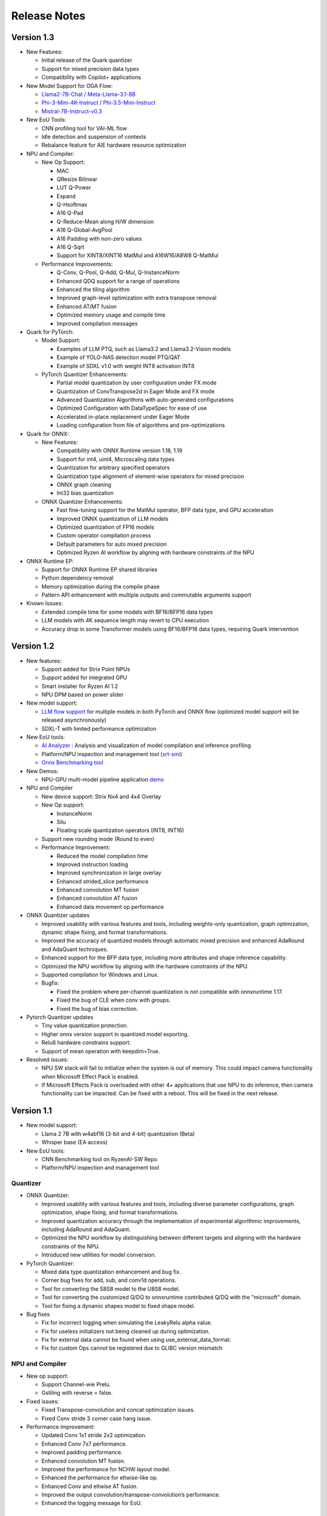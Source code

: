 #############
Release Notes
#############

***********  
Version 1.3  
***********  
  
- New Features:  
  
  - Initial release of the Quark quantizer  
  - Support for mixed precision data types  
  - Compatibility with Copilot+ applications  
  
- New Model Support for OGA Flow:  
  
  - `Llama2-7B-Chat / Meta-Llama-3.1-8B <https://ryzenai.docs.amd.com/en/latest/oga_flow.html#llama2-7b-chat>`_  
  - `Phi-3-Mini-4K-Instruct / Phi-3.5-Mini-Instruct <https://ryzenai.docs.amd.com/en/latest/oga_flow.html#phi-3-mini-4k-instruct>`_  
  - `Mistral-7B-Instruct-v0.3 <https://ryzenai.docs.amd.com/en/latest/oga_flow.html#mistral-7b-instruct-v0-3>`_  
  
- New EoU Tools:  
  
  - CNN profiling tool for VAI-ML flow  
  - Idle detection and suspension of contexts  
  - Rebalance feature for AIE hardware resource optimization  
  
- NPU and Compiler:  
  
  - New Op Support:  
    
    - MAC  
    - QResize Bilinear  
    - LUT Q-Power  
    - Expand  
    - Q-Hsoftmax  
    - A16 Q-Pad  
    - Q-Reduce-Mean along H/W dimension  
    - A16 Q-Global-AvgPool  
    - A16 Padding with non-zero values  
    - A16 Q-Sqrt  
    - Support for XINT8/XINT16 MatMul and A16W16/A8W8 Q-MatMul  
  
  - Performance Improvements:  
      
    - Q-Conv, Q-Pool, Q-Add, Q-Mul, Q-InstanceNorm  
    - Enhanced QDQ support for a range of operations  
    - Enhanced the tiling algorithm  
    - Improved graph-level optimization with extra transpose removal  
    - Enhanced AT/MT fusion  
    - Optimized memory usage and compile time  
    - Improved compilation messages  
  
- Quark for PyTorch:  
  
  - Model Support:  
    
    - Examples of LLM PTQ, such as Llama3.2 and Llama3.2-Vision models  
    - Example of YOLO-NAS detection model PTQ/QAT  
    - Example of SDXL v1.0 with weight INT8 activation INT8  
  
  - PyTorch Quantizer Enhancements:  
    
    - Partial model quantization by user configuration under FX mode  
    - Quantization of ConvTranspose2d in Eager Mode and FX mode  
    - Advanced Quantization Algorithms with auto-generated configurations  
    - Optimized Configuration with DataTypeSpec for ease of use  
    - Accelerated in-place replacement under Eager Mode  
    - Loading configuration from file of algorithms and pre-optimizations  
  
- Quark for ONNX:  
  
  - New Features:  
    
    - Compatibility with ONNX Runtime version 1.18, 1.19  
    - Support for int4, uint4, Microscaling data types  
    - Quantization for arbitrary specified operators  
    - Quantization type alignment of element-wise operators for mixed precision  
    - ONNX graph cleaning  
    - Int32 bias quantization  
  
  - ONNX Quantizer Enhancements:  
    
    - Fast fine-tuning support for the MatMul operator, BFP data type, and GPU acceleration  
    - Improved ONNX quantization of LLM models  
    - Optimized quantization of FP16 models  
    - Custom operator compilation process  
    - Default parameters for auto mixed precision  
    - Optimized Ryzen AI workflow by aligning with hardware constraints of the NPU  
  
- ONNX Runtime EP:  
  
  - Support for ONNX Runtime EP shared libraries  
  - Python dependency removal  
  - Memory optimization during the compile phase  
  - Pattern API enhancement with multiple outputs and commutable arguments support  
  
- Known Issues:  
  
  - Extended compile time for some models with BF16/BFP16 data types  
  - LLM models with 4K sequence length may revert to CPU execution  
  - Accuracy drop in some Transformer models using BF16/BFP16 data types, requiring Quark intervention  

***********
Version 1.2
***********

- New features:

  - Support added for Strix Point NPUs
  - Support added for integrated GPU
  - Smart installer for Ryzen AI 1.2
  - NPU DPM based on power slider

- New model support:

  - `LLM flow support <https://ryzenai.docs.amd.com/en/latest/llm_flow.html>`_ for multiple models in both PyTorch and ONNX flow (optimized model support will be released asynchronously)
  - SDXL-T with limited performance optimization 

- New EoU tools:
  
  - `AI Analyzer <https://ryzenai.docs.amd.com/en/latest/ai_analyzer.html>`_ : Analysis and visualization of model compilation and inference profiling  
  - Platform/NPU inspection and management tool (`xrt-smi <https://ryzenai.docs.amd.com/en/latest/xrt_smi.html>`_)
  - `Onnx Benchmarking tool <https://github.com/amd/RyzenAI-SW/tree/main/onnx-benchmark>`_

- New Demos:
  
  - NPU-GPU multi-model pipeline application `demo <https://github.com/amd/RyzenAI-SW/tree/main/demo/multi-model-exec>`_

- NPU and Compiler
  
  - New device support: Strix Nx4 and 4x4 Overlay
  - New Op support:
  
    - InstanceNorm
    - Silu
    - Floating scale quantization operators (INT8, INT16)
  - Support new rounding mode (Round to even)
  - Performance Improvement:
    
    - Reduced the model compilation time
    - Improved instruction loading
    - Improved synchronization in large overlay
    - Enhanced strided_slice performance
    - Enhanced convolution MT fusion
    - Enhanced convolution AT fusion
    - Enhanced data movement op performance
- ONNX Quantizer updates

  - Improved usability with various features and tools, including weights-only quantization, graph optimization, dynamic shape fixing, and format transformations.
  - Improved the accuracy of quantized models through automatic mixed precision and enhanced AdaRound and AdaQuant techniques.
  - Enhanced support for the BFP data type, including more attributes and shape inference capability.
  - Optimized the NPU workflow by aligning with the hardware constraints of the NPU.
  - Supported compilation for Windows and Linux.
  - Bugfix:

    - Fixed the problem where per-channel quantization is not compatible with onnxruntime 1.17.
    - Fixed the bug of CLE when conv with groups.
    - Fixed the bug of bias correction.
- Pytorch Quantizer updates

  - Tiny value quantization protection.
  - Higher onnx version support in quantized model exporting.
  - Relu6 hardware constrains support.
  - Support of mean operation with keepdim=True.
- Resolved issues:
  
  - NPU SW stack will fail to initialize when the system is out of memory. This could impact camera functionality when Microsoft Effect Pack is enabled.
  - If Microsoft Effects Pack is overloaded with other 4+ applications that use NPU to do inference, then camera functionality can be impacted. Can be fixed with a reboot. This will be fixed in the next release.

***********
Version 1.1
***********

- New model support:

  - Llama 2 7B with w4abf16 (3-bit and 4-bit) quantization (Beta)
  - Whisper base (EA access)

- New EoU tools:

  - CNN Benchmarking tool on RyzenAI-SW Repo
  - Platform/NPU inspection and management tool

Quantizer
=========

- ONNX Quantizer:

  - Improved usability with various features and tools, including diverse parameter configurations, graph optimization, shape fixing, and format transformations. 
  - Improved quantization accuracy through the implementation of experimental algorithmic improvements, including AdaRound and AdaQuant.
  - Optimized the NPU workflow by distinguishing between different targets and aligning with the hardware constraints of the NPU.
  - Introduced new utilities for model conversion.

- PyTorch Quantizer:

  - Mixed data type quantization enhancement and bug fix.
  - Corner bug fixes for add, sub, and conv1d operations.
  - Tool for converting the S8S8 model to the U8S8 model.
  - Tool for converting the customized Q/DQ to onnxruntime contributed Q/DQ with the "microsoft" domain.
  - Tool for fixing a dynamic shapes model to fixed shape model.

- Bug fixes

  - Fix for incorrect logging when simulating the LeakyRelu alpha value.
  - Fix for useless initializers not being cleaned up during optimization.
  - Fix for external data cannot be found when using use_external_data_format.
  - Fix for custom Ops cannot be registered due to GLIBC version mismatch

NPU and Compiler
================

- New op support:

  - Support Channel-wie Prelu.
  - Gstiling with reverse = false.
- Fixed issues:

  - Fixed Transpose-convolution and concat optimization issues.
  - Fixed Conv stride 3 corner case hang issue.
- Performance improvement:

  - Updated Conv 1x1 stride 2x2 optimization.
  - Enhanced Conv 7x7 performance.
  - Improved padding performance.
  - Enhanced convolution MT fusion.
  - Improved the performance for NCHW layout model.
  - Enhanced the performance for eltwise-like op.
  - Enhanced Conv and eltwise AT fusion.
  - Improved the output convolution/transpose-convolution’s performance.
  - Enhanced the logging message for EoU.


ONNX Runtime EP
===============

- End-2-End Application support on NPU

  - Enhanced existing support: Provided high-level APIs to enable seamless incorporation of pre/post-processing operations into the model to run on NPU
  - Two examples (resnet50 and yolov8) published to demonstrate the usage of these APIs to run end-to-end models on the NPU
- Bug fixes for ONNXRT EP to support customers’ models

Misc
====

- Contains mitigation for the following CVEs: CVE-2024-21974, CVE-2024-21975, CVE-2024-21976

*************
Version 1.0.1
*************

- Minor fix for Single click installation without given env name.
- Perform improvement in the NPU driver.
- Bug fix in elementwise subtraction in the compiler.
- Runtime stability fixes for minor corner cases.
- Quantizer update to resolve performance drop with default settings.

***********
Version 1.0
***********
Quantizer
=========
   
- ONNX Quantizer
  
  - Support for ONNXRuntime 1.16.
  - Support for the Cross-Layer-Equalization (CLE) algorithm in quantization, which can balance the weights of consecutive Conv nodes to make it more quantize-friendly in per-tensor quantization.
  - Support for mixed precision quantization including UINT16/INT16/UINT32/INT32/FLOAT16/BFLOAT16, and support asymmetric quantization for BFLOAT16.
  - Support for the MinMSE method for INT16/UINT16/INT32/UINT32 quantization.
  - Support for quantization using the INT16 scale.
  - Support for unsigned ReLU in symmetric activation configuration.
  - Support for converting Float16 to Float32 during quantization.
  - Support for converting NCHW model to NHWC model during quantization.
  - Support for two more modes for MinMSE for better accuracy. The "All" mode computes the scales with all batches while the "MostCommon" mode computes the scale for each batch and uses the most common scales.
  - Support for the quantization of more operations:

    - PReLU, Sub, Max, DepthToSpace, SpaceToDepth, Slice, InstanceNormalization, and LpNormalization.
    - Non-4D ReduceMean.
    - Leakyrelu with arbitrary alpha.
    - Split by converting it to Slice.

  - Support for op fusing of InstanceNormalization and L2Normalization in NPU workflow.
  - Support for converting Clip to ReLU when the minimal value is 0.
  - Updated shift_bias, shift_read, and shift_write constraints in the NPU workflow and added an option "IPULimitationCheck" to disable it.
  - Support for disabling the op fusing of Conv + LeakyReLU/PReLU in the NPU workflow.
  - Support for logging for quantization configurations and summary information.
  - Support for removing initializer from input to support models converted from old version pytorch where weights are stored as inputs.
  - Added a recommended configuration for the IPU_Transformer platform.
  - New utilities:

    - Tool for converting the float16 model to the float32 model.
    - Tool for converting the NCHW model to the NHWC model.
    - Tool for quantized models with random input.

  - Three examples for quantization models from Timm, Torchvision, and ONNXRuntime modelzoo respectively.
  - Bugfixes:

    - Fix a bug that weights are quantized with the "NonOverflow" method when using the "MinMSE" method.

- Pytorch Quantizer
  
  - Support of some operations quantization in quantizer: inplace div, inplace sub
  - Log and document enhancement to emphasize fast-finetune
  - Timm models quantization script example
  - Bug fix for operators: clamp and prelu
  - QAT Support quantization of operations with multiple outputs
  - QAT EOU enhancements: significantly reduces the need for network modifications
  - QAT ONNX exporting enhancements: support more configurations
  - New QAT examples

- TF2 Quantizer
  
  - Support for Tensorflow 2.11 and 2.12.
  - Support for the 'tf.linalg.matmul' operator.
  - Updated shift_bias constraints for NPU workflow.
  - Support for dumping models containing operations with multiple outputs.
  - Added an example of a sequential model.
  - Bugfixes:

    - Fix a bug that Hardsigmoid and Hardswish are not mapped to DPU without Batch Normalization.
    - Fix a bug when both align_pool and align_concat are used simultaneously.
    - Fix a bug in the sequential model when a layer has multiple consumers.

- TF1 Quantizer
  
  - Update shift_bias constraints for NPU workflow.
  - Bugfixes:

    - Fix a bug in fast_finetune when the 'input_node' and 'quant_node' are inconsistent.
    - Fix a bug that AddV2 op identified as BiasAdd.
    - Fix a bug when the data type of the concat op is not float.
    - Fix a bug in split_large_kernel_pool when the stride is not equal to 1.

ONNXRuntime Execution Provider
==============================
  
- Support new OPs, such as PRelu, ReduceSum, LpNormlization, DepthToSpace(DCR).
- Increase the percentage of model operators performed on the NPU.
- Fixed some issues causing model operators allocation to CPU.
- Improved report summary
- Support the encryption of the VOE cache
- End-2-End Application support on NPU

  - Enable running pre/post/custom ops on NPU, utilizing ONNX feature of E2E extensions.
  - Two examples published for yolov8 and resnet50, in which preprocessing custom op is added and runs on NPU.

- Performance: latency improves by up to 18% and power savings by up to 35% by additionally running preprocessing on NPU apart from inference.
- Multiple NPU overlays support

  - VOE configuration that supports both CNN-centric and GEMM-centric NPU overlays.
  - Increases number of ops that run on NPU, especially for models which have both GEMM and CNN ops.
  - Examples published for use with some of the vision transformer models.

NPU and Compiler
==============================
  
- New operators support

  - Global average pooling with large spatial dimensions
  - Single Activation (no fusion with conv2d, e.g. relu/single alpha PRelu)

- Operator support enhancement

  - Enlarge the width dimension support range for depthwise-conv2d
  - Support more generic broadcast for element-wise like operator
  - Support output channel not aligned with 4B GStiling
  - Support Mul and LeakyRelu fusion
  - Concatenation’s redundant input elimination
  - Channel Augmentation for conv2d (3x3, stride=2)

- Performance optimization

  - PDI partition refine to reduce the overhead for PDI swap
  - Enabled cost model for some specific models

- Fixed asynchronous error in multiple thread scenario
- Fixed known issue on tanh and transpose-conv2d hang issue

Known Issues
==============================

- Support for multiple applications is limited to up to eight
- Windows Studio Effects should be disabled when using the Latency profile. To disable Windows Studio Effects, open **Settings > Bluetooth & devices > Camera**, select your primary camera, and then disable all camera effects.



***********
Version 0.9
***********

Quantizer
=========

- Pytorch Quantizer

  - Dict input/output support for model forward function
  - Keywords argument support for model forward function
  - Matmul subroutine quantization support
  - Support of some operations in quantizer: softmax, div, exp, clamp
  - Support quantization of some non-standard conv2d.


- ONNX Quantizer

  - Add support for Float16 and BFloat16 quantization.
  - Add C++ kernels for customized QuantizeLinear and DequantizeLinaer operations.
  - Support saving quantizer version info to the quantized models' producer field.
  - Support conversion of ReduceMean to AvgPool in NPU workflow.
  - Support conversion of BatchNorm to Conv in NPU workflow.
  - Support optimization of large kernel GlobalAvgPool and AvgPool operations in NPU workflow.
  - Supports hardware constraints check and adjustment of Gemm, Add, and Mul operations in NPU workflow.
  - Supports quantization for LayerNormalization, HardSigmoid, Erf, Div, and Tanh for NPU.

ONNXRuntime Execution Provider
==============================

- Support new OPs, such as Conv1d, LayerNorm, Clip, Abs, Unsqueeze, ConvTranspose.
- Support pad and depad based on NPU subgraph’s inputs and outputs.
- Support for U8S8 models quantized by ONNX quantizer.
- Improve report summary tools.

NPU and Compiler
================

- Supported exp/tanh/channel-shuffle/pixel-unshuffle/space2depth
- Performance uplift of xint8 output softmax
- Improve the partition messages for CPU/DPU
- Improve the validation check for some operators
- Accelerate the speed of compiling large models
- Fix the elew/pool/dwc/reshape mismatch issue and fix the stride_slice hang issue
- Fix str_w != str_h issue in Conv


LLM
===

- Smoothquant for OPT1.3b, 2.7b, 6.7b, 13b models. 
- Huggingface Optimum ORT Quantizer for ONNX and Pytorch dynamic quantizer for Pytorch
- Enabled Flash attention v2 for larger prompts as a custom torch.nn.Module
- Enabled all CPU ops in bfloat16 or float32 with Pytorch
- int32 accumulator in AIE (previously int16)
- DynamicQuantLinear op support in ONNX
- Support different compute primitives for prefill/prompt and token phases 
- Zero copy of weights shared between different op primitives
- Model saving after quantization and loading at runtime for both Pytorch and ONNX
- Enabled profiling prefill/prompt and token time using local copy of OPT Model with additional timer instrumentation
- Added demo mode script with greedy, stochastic and contrastive search options

ASR
===
- Support Whipser-tiny
- All GEMMs offloaded to AIE
- Improved compile time
- Improved WER

Known issues
============

- Flow control OPs including "Loop", "If", "Reduce" not supported by VOE
- Resizing OP in ONNX opset 10 or lower is not supported by VOE
- Tensorflow 2.x quantizer supports models within tf.keras.model only
- Running quantizer docker in WSL on Ryzen AI laptops may encounter OOM (Out-of-memory) issue
- Running multiple concurrent models using temporal sharing on the 5x4 binary is not supported
- Only batch sizes of 1 are supported
- Only models with the pretrained weights setting = TRUE should be imported
- Launching multiple processes on 4 1x4 binaries can cause hangs, especially when models have many sub-graphs

|
|

***********
Version 0.8
***********

Quantizer
=========

- Pytorch Quantizer

  - Pytorch 1.13 and 2.0 support
  - Mixed precision quantization support, supporting float32/float16/bfloat16/intx mixed quantization
  - Support of bit-wise accuracy cross check between quantizer and ONNX-runtime
  - Split and chunk operators were automatically converted to slicing
  - Add support for BFP data type quantization
  - Support of some operations in quantizer: where, less, less_equal, greater, greater_equal, not, and, or, eq, maximum, minimum, sqrt, Elu, Reduction_min, argmin
  - QAT supports training on multiple GPUs
  - QAT supports operations with multiple inputs or outputs

- ONNX Quantizer

  - Provided Python wheel file for installation
  - Support OnnxRuntime 1.15
  - Supports setting input shapes of random data reader
  - Supports random data reader in the dump model function
  - Supports saving the S8S8 model in U8S8 format for NPU
  - Supports simulation of Sigmoid, Swish, Softmax, AvgPool, GlobalAvgPool, ReduceMean and LeakyRelu for NPU
  - Supports node fusions for NPU
  
ONNXRuntime Execution Provider 
==============================

- Supports for U8S8 quantized ONNX models
- Improve the function of falling back to CPU EP
- Improve AIE plugin framework

  - Supports LLM Demo
  - Supports Gemm ASR
  - Supports E2E AIE acceleration for Pre/Post ops
  - Improve the easy-of-use for partition and  deployment
- Supports  models containing subgraphs
- Supports report summary about OP assignment
- Supports report summary about DPU subgraphs falling back to CPU
- Improve log printing and troubleshooting tools.
- Upstreamed to ONNX Runtime Github repo for any data type support and bug fix

NPU and Compiler
================

- Extended the support range of some operators

  - Larger input size: conv2d, dwc
  - Padding mode: pad
  - Broadcast: add
  - Variant dimension (non-NHWC shape): reshape, transpose, add
- Support new operators, e.g. reducemax(min/sum/avg), argmax(min)
- Enhanced multi-level fusion
- Performance enhancement for some operators
- Add quantization information validation
- Improvement in device partition

  - User friendly message
  - Target-dependency check

Demos
=====

- New Demos link: https://account.amd.com/en/forms/downloads/ryzen-ai-software-platform-xef.html?filename=transformers_2308.zip

  - LLM demo with OPT-1.3B/2.7B/6.7B
  - Automatic speech recognition demo with Whisper-tiny

Known issues
============
- Flow control OPs including "Loop", "If", "Reduce" not supported by VOE
- Resize OP in ONNX opset 10 or lower not supported by VOE
- Tensorflow 2.x quantizer supports models within tf.keras.model only
- Running quantizer docker in WSL on Ryzen AI laptops may encounter OOM (Out-of-memory) issue
- Run multiple concurrent models by temporal sharing on the Performance optimized overlay (5x4.xclbin) is not supported
- Support batch size 1 only for NPU


|
|

***********
Version 0.7
***********

Quantizer
=========

- Docker Containers

  - Provided CPU dockers for Pytorch, Tensorflow 1.x, and Tensorflow 2.x quantizer
  - Provided GPU Docker files to build GPU dockers

- Pytorch Quantizer

  - Supports multiple output conversion to slicing
  - Enhanced transpose OP optimization
  - Inspector support new IP targets for NPU

- ONNX Quantizer

  - Provided Python wheel file for installation
  - Supports quantizing ONNX models for NPU as a plugin for the ONNX Runtime native quantizer
  - Supports power-of-two quantization with both QDQ and QOP format
  - Supports Non-overflow and Min-MSE quantization methods
  - Supports various quantization configurations in power-of-two quantization in both QDQ and QOP format.
   
    - Supports signed and unsigned configurations.
    - Supports symmetry and asymmetry configurations.
    - Supports per-tensor and per-channel configurations.
  - Supports bias quantization using int8 datatype for NPU.
  - Supports quantization parameters (scale) refinement for NPU.
  - Supports excluding certain operations from quantization for NPU.
  - Supports ONNX models larger than 2GB.
  - Supports using CUDAExecutionProvider for calibration in quantization
  - Open source and upstreamed to Microsoft Olive Github repo

- TensorFlow 2.x Quantizer

  - Added support for exporting the quantized model ONNX format.
  - Added support for the keras.layers.Activation('leaky_relu')

- TensorFlow 1.x Quantizer

  - Added support for folding Reshape and ResizeNearestNeighbor operators.
  - Added support for splitting Avgpool and Maxpool with large kernel sizes into smaller kernel sizes.
  - Added support for quantizing Sum, StridedSlice, and Maximum operators.
  - Added support for setting the input shape of the model, which is useful in deploying models with undefined input shapes.
  - Add support for setting the opset version in exporting ONNX format

ONNX Runtime Execution Provider
===============================

- Vitis ONNX Runtime Execution Provider (VOE)

  - Supports ONNX Opset version 18, ONNX Runtime 1.16.0, and ONNX version 1.13
  - Supports both C++ and Python APIs(Python version 3)
  - Supports deploy model with other EPs 
  - Supports falling back to CPU EP
  - Open source and upstreamed to ONNX Runtime Github repo
  - Compiler

    - Multiple Level op fusion
    - Supports the  same muti-output operator like chunk split 
    - Supports split big pooling to small pooling        
    - Supports 2-channel writeback feature for Hard-Sigmoid and Depthwise-Convolution
    - Supports 1-channel GStiling
    - Explicit pad-fix in CPU subgraph for 4-byte alignment
    - Tuning the performance for multiple models

NPU
===

- Two configurations

  - Power Optimized Overlay
      
    - Suitable for smaller AI models (1x4.xclbin)
    - Supports spatial sharing, up to 4 concurrent AI workloads

  - Performance Optimized Overlay (5x4.xclbin)
       
    - Suitable for larger AI models

Known issues
============
- Flow control OPs including "Loop", "If", "Reduce" are not supported by VOE
- Resize OP in ONNX opset 10 or lower not supported by VOE
- Tensorflow 2.x quantizer supports models within tf.keras.model only
- Running quantizer docker in WSL on Ryzen AI laptops may encounter OOM (Out-of-memory) issue
- Run multiple concurrent models by temporal sharing on the Performance optimized overlay (5x4.xclbin) is not supported
 



..
  ------------

  #####################################
  License
  #####################################

 Ryzen AI is licensed under `MIT License <https://github.com/amd/ryzen-ai-documentation/blob/main/License>`_ . Refer to the `LICENSE File <https://github.com/amd/ryzen-ai-documentation/blob/main/License>`_ for the full license text and copyright notice.
